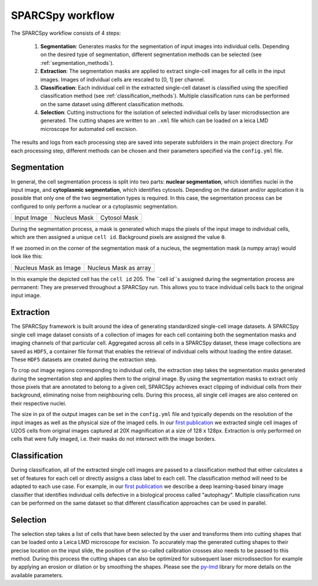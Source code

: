 .. _computational_workflow:

*******************
SPARCSpy workflow
*******************

The SPARCSpy workflow consists of 4 steps:

  1. **Segmentation**: Generates masks for the segmentation of input images into individual cells. Depending on the desired type of segmentation, different segmentation methods can be selected (see :ref:`segmentation_methods`).
  
  2. **Extraction**: The segmentation masks are applied to extract single-cell images for all cells in the input images. Images of individual cells are rescaled to [0, 1] per channel.
  
  3. **Classification**: Each individual cell in the extracted single-cell dataset is classified using the specified classification method (see :ref:`classification_methods`). Multiple classification runs can be performed on the same dataset using different classification methods.
  
  4. **Selection**: Cutting instructions for the isolation of selected individual cells by laser microdissection are generated. The cutting shapes are written to an ``.xml`` file which can be loaded on a leica LMD microscope for automated cell excision.

The results and logs from each processing step are saved into seperate subfolders in the main project directory. For each processing step, different methods can be chosen and their parameters specified via the ``config.yml`` file.

Segmentation
============

In general, the cell segmentation process is split into two parts: **nuclear segmentation**, which identifies nuclei in the input image, and **cytoplasmic segmentation**, which identifies cytosols. Depending on the dataset and/or application it is possible that only one of the two segmentation types is required. In this case, the segmentation process can be configured to only perform a nuclear or a cytoplasmic segmentation.

.. |pic1| image:: input_image.png
   :width: 100%

.. |pic2| image:: nucleus_mask.png
   :width: 100%

.. |pic3| image:: cytosol_mask.png
   :width: 100%

+-----------------------+-----------------------+-----------------------+
| Input Image           | Nucleus Mask          | Cytosol Mask          |
+-----------------------+-----------------------+-----------------------+
| |pic1|                | |pic2|                | |pic3|                |
+-----------------------+-----------------------+-----------------------+

During the segmentation process, a mask is generated which maps the pixels of the input image to individual cells, which are then assigned a unique ``cell id``. Background pixels are assigned the value ``0``. 

If we zoomed in on the corner of the segmentation mask of a nucleus, the segmentation mask (a numpy array) would look like this:

.. |pic4| image:: nucleus_mask_excerpt.png
   :width: 100%

.. |pic5| image:: nucleus_mask_numeric.png
   :width: 100%

+-----------------------+-----------------------+
| Nucleus Mask as Image | Nucleus Mask as array |
+-----------------------+-----------------------+
| |pic4|                | |pic5|                |
+-----------------------+-----------------------+

In this example the depicted cell has the ``cell id`` 205. The ``cell id``s assigned during the segmentation process are permanent: They are preserved throughout a SPARCSpy run. This allows you to trace individual cells back to the original input image.

Extraction
==========

The SPARCSpy framework is built around the idea of generating standardized single-cell image datasets. A SPARCSpy single cell image dataset consists of a collection of images for each cell containing both the segmentation masks and imaging channels of that particular cell. Aggregated across all cells in a SPARCSpy dataset, these image collections are saved as ``HDF5``, a container file format that enables the retrieval of individual cells without loading the entire dataset. These ``HDF5`` datasets are created during the extraction step.

.. image:: single_cell_dataset.png
   :width: 100%

To crop out image regions corresponding to individual cells, the extraction step takes the segmentation masks generated during the segmentation step and applies them to the original image. By using the segmentation masks to extract only those pixels that are annotated to belong to a given cell, SPARCSpy achieves exact clipping of individual cells from their background, eliminating noise from neighbouring cells. During this process, all single cell images are also centered on their respective nuclei.

The size in px of the output images can be set in the ``config.yml`` file and typically depends on the resolution of the input images as well as the physical size of the imaged cells. In our `first publication <https://doi.org/10.1101/2023.06.01.542416>`_ we extracted single cell images of U2OS cells from original images captured at 20X magnification at a size of 128 x 128px. Extraction is only performed on cells that were fully imaged, i.e. their masks do not intersect with the image borders.

Classification
==============

During classification, all of the extracted single cell images are passed to a classification method that either calculates a set of features for each cell or directly assigns a class label to each cell. The classification method will need to be adapted to each use case. For example, in our `first publication <https://doi.org/10.1101/2023.06.01.542416>`_ we describe a deep learning-based binary image classifier that identifies individual cells defective in a biological process called "autophagy". Multiple classification runs can be performed on the same dataset so that different classification approaches can be used in parallel.

Selection
=========

The selection step takes a list of cells that have been selected by the user and transforms them into cutting shapes that can be loaded onto a Leica LMD microscope for excision. To accurately map the generated cutting shapes to their precise location on the input slide, the position of the so-called calibration crosses also needs to be passed to this method. During this process the cutting shapes can also be optimized for subsequent laser microdissection for example by applying an erosion or dilation or by smoothing the shapes. Please see the `py-lmd <https://github.com/MannLabs/py-lmd>`_ library for more details on the available parameters.


